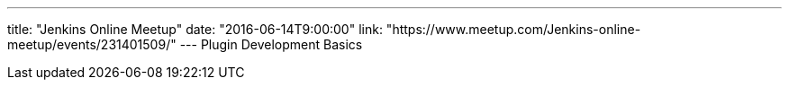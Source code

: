 ---
title: "Jenkins Online Meetup"
date: "2016-06-14T9:00:00"
link: "https://www.meetup.com/Jenkins-online-meetup/events/231401509/"
---
Plugin Development Basics
